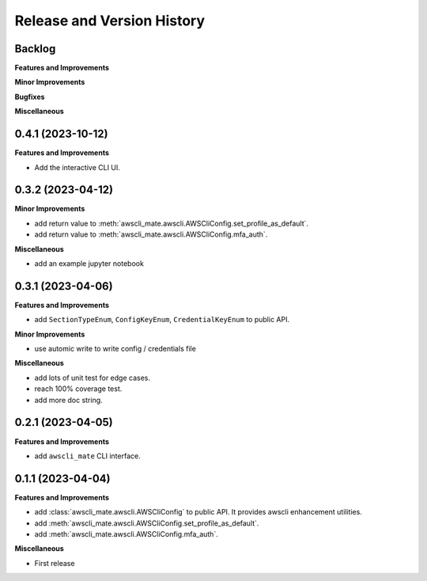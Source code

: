 .. _release_history:

Release and Version History
==============================================================================


Backlog
~~~~~~~~~~~~~~~~~~~~~~~~~~~~~~~~~~~~~~~~~~~~~~~~~~~~~~~~~~~~~~~~~~~~~~~~~~~~~~
**Features and Improvements**

**Minor Improvements**

**Bugfixes**

**Miscellaneous**


0.4.1 (2023-10-12)
~~~~~~~~~~~~~~~~~~~~~~~~~~~~~~~~~~~~~~~~~~~~~~~~~~~~~~~~~~~~~~~~~~~~~~~~~~~~~~
**Features and Improvements**

- Add the interactive CLI UI.


0.3.2 (2023-04-12)
~~~~~~~~~~~~~~~~~~~~~~~~~~~~~~~~~~~~~~~~~~~~~~~~~~~~~~~~~~~~~~~~~~~~~~~~~~~~~~
**Minor Improvements**

- add return value to :meth:`awscli_mate.awscli.AWSCliConfig.set_profile_as_default`.
- add return value to :meth:`awscli_mate.awscli.AWSCliConfig.mfa_auth`.

**Miscellaneous**

- add an example jupyter notebook


0.3.1 (2023-04-06)
~~~~~~~~~~~~~~~~~~~~~~~~~~~~~~~~~~~~~~~~~~~~~~~~~~~~~~~~~~~~~~~~~~~~~~~~~~~~~~
**Features and Improvements**

- add ``SectionTypeEnum``, ``ConfigKeyEnum``, ``CredentialKeyEnum`` to public API.

**Minor Improvements**

- use automic write to write config / credentials file

**Miscellaneous**

- add lots of unit test for edge cases.
- reach 100% coverage test.
- add more doc string.



0.2.1 (2023-04-05)
~~~~~~~~~~~~~~~~~~~~~~~~~~~~~~~~~~~~~~~~~~~~~~~~~~~~~~~~~~~~~~~~~~~~~~~~~~~~~~
**Features and Improvements**

- add ``awscli_mate`` CLI interface.


0.1.1 (2023-04-04)
~~~~~~~~~~~~~~~~~~~~~~~~~~~~~~~~~~~~~~~~~~~~~~~~~~~~~~~~~~~~~~~~~~~~~~~~~~~~~~
**Features and Improvements**

- add :class:`awscli_mate.awscli.AWSCliConfig` to public API. It provides awscli enhancement utilities.
- add :meth:`awscli_mate.awscli.AWSCliConfig.set_profile_as_default`.
- add :meth:`awscli_mate.awscli.AWSCliConfig.mfa_auth`.

**Miscellaneous**

- First release
